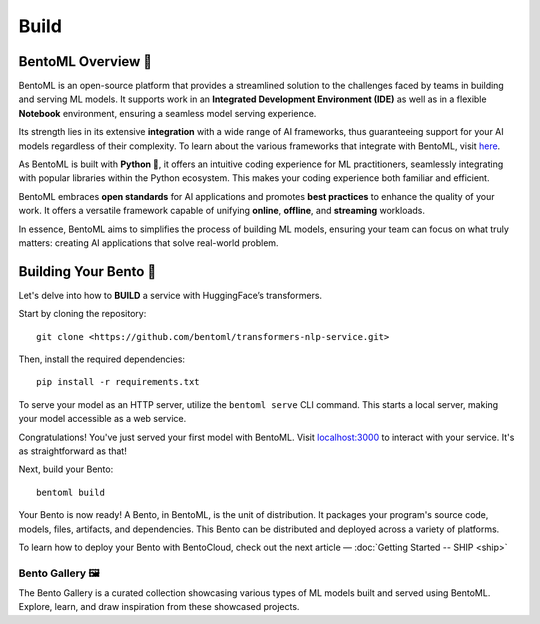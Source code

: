 Build
===================

BentoML Overview 📖
-------------------

BentoML is an open-source platform that provides a streamlined solution to the challenges faced by teams in building and serving ML models. It supports work in an **Integrated Development Environment (IDE)** as well as in a flexible **Notebook** environment, ensuring a seamless model serving experience.

Its strength lies in its extensive **integration** with a wide range of AI frameworks, thus guaranteeing support for your AI models regardless of their complexity. To learn about the various frameworks that integrate with BentoML, visit `here <https://docs.bentoml.org/en/latest/frameworks/index.html>`_.

As BentoML is built with **Python 🐍**, it offers an intuitive coding experience for ML practitioners, seamlessly integrating with popular libraries within the Python ecosystem. This makes your coding experience both familiar and efficient.

BentoML embraces **open standards** for AI applications and promotes **best practices** to enhance the quality of your work. It offers a versatile framework capable of unifying **online**, **offline**, and **streaming** workloads.

In essence, BentoML aims to simplifies the process of building ML models, ensuring your team can focus on what truly matters: creating AI applications that solve real-world problem.

Building Your Bento 🍱
----------------------

Let's delve into how to **BUILD** a service with HuggingFace’s transformers.

Start by cloning the repository::

    git clone <https://github.com/bentoml/transformers-nlp-service.git>

Then, install the required dependencies::

    pip install -r requirements.txt

To serve your model as an HTTP server, utilize the ``bentoml serve`` CLI command. This starts a local server, making your model accessible as a web service.

Congratulations! You've just served your first model with BentoML. Visit `localhost:3000 <http://localhost:3000/>`_ to interact with your service. It's as straightforward as that!

Next, build your Bento::

    bentoml build

Your Bento is now ready! A Bento, in BentoML, is the unit of distribution. It packages your program's source code, models, files, artifacts, and dependencies. This Bento can be distributed and deployed across a variety of platforms.

To learn how to deploy your Bento with BentoCloud, check out the next article — :doc:`Getting Started -- SHIP <ship>`



----------------
Bento Gallery 🖼️
----------------

The Bento Gallery is a curated collection showcasing various types of ML models built and served using BentoML. Explore, learn, and draw inspiration from these showcased projects.

.. grid:: 2 3 3 3
    :gutter: 3
    :margin: 0
    :padding: 3 4 0 0

    .. grid-item-card:: Transformer
        :link: https://github.com/bentoml/transformers-nlp-service
        :link-type: url

        A modular, composable, and scalable solution for building NLP services with Transformers

    .. grid-item-card:: Pneumonia Detection
        :link: https://github.com/bentoml/Pneumonia-Detection-Demo
        :link-type: url

        Healthcare AI 🫁🔍 built with BentoML and fine-tuned Vision Transformer (ViT) model

    .. grid-item-card:: Fraud Detection
        :link: https://github.com/bentoml/Fraud-Detection-Model-Serving
        :link-type: url

        Online model serving with Fraud Detection model trained with XGBoost on IEEE-CIS dataset

    .. grid-item-card:: Optical Character Recognition (OCR)
        :link: https://github.com/bentoml/OCR-as-a-Service
        :link-type: url

        An efficient solution for converting PDFs into text 🚀

    .. grid-item-card:: CLIP
        :link: https://github.com/bentoml/CLIP-API-service
        :link-type: url

        Discover the effortless integration of OpenAI's innovative CLIP model with BentoML.

    .. grid-item-card:: OpenLLM
        :link: https://github.com/bentoml/OpenLLM
        :link-type: url

        Build, fine-tune, serve, and deploy Large-Language Models including popular ones 
        like StableLM, Llama, Dolly, Flan-T5, Vicuna, or even your custom LLMs.
